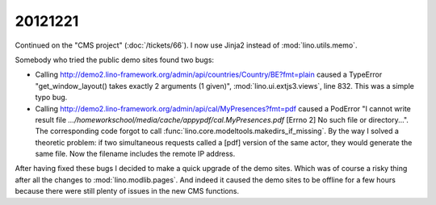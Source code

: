 20121221
========

Continued on the "CMS project" (:doc:`/tickets/66`). 
I now use Jinja2 instead of :mod:`lino.utils.memo`.

Somebody who tried the public demo sites found two bugs:

- Calling http://demo2.lino-framework.org/admin/api/countries/Country/BE?fmt=plain
  caused a TypeError "get_window_layout() takes exactly 2 arguments (1 given)",
  :mod:`lino.ui.extjs3.views`, line 832. This was a simple typo bug.


- Calling http://demo2.lino-framework.org/admin/api/cal/MyPresences?fmt=pdf
  caused a PodError "I cannot write result file
  `.../homeworkschool/media/cache/appypdf/cal.MyPresences.pdf`
  [Errno 2] No such file or directory...".
  The corresponding code forgot to call :func:`lino.core.modeltools.makedirs_if_missing`. 
  By the way I solved a theoretic problem: if two simultaneous requests 
  called a [pdf] version of the same actor, they would generate the same file. 
  Now the filename includes the remote IP address.


After having fixed these bugs I decided to make a quick upgrade of the demo sites.
Which was of course a risky thing after all the changes to :mod:`lino.modlib.pages`.
And indeed it caused the demo sites to be offline for a few hours because there 
were still plenty of issues in the new CMS functions.